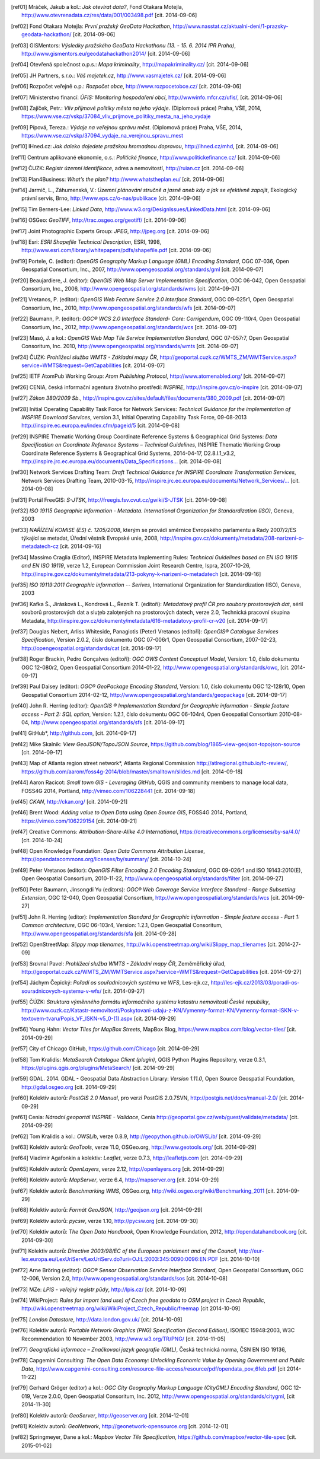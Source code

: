 .. only:: html

          Odkazy a literatura
          ===================

.. [ref01]	Mráček, Jakub a kol.: *Jak otevírat data?*, Fond Otakara Motejla, http://www.otevrenadata.cz/res/data/001/003498.pdf [cit. 2014-09-06]
.. [ref02]	Fond Otakara Motejla: *První pražský GeoData Hackathon*, http://www.nasstat.cz/aktualni-deni/1-prazsky-geodata-hackathon/ [cit. 2014-09-06]
.. [ref03]	GISMentors: *Výsledky pražského GeoData Hackathonu (13. - 15. 6. 2014 IPR Praha)*, http://www.gismentors.eu/geodatahackathon2014/ [cit. 2014-09-06]
.. [ref04]	Otevřená společnost o.p.s.: *Mapa kriminality*, http://mapakriminality.cz/ [cit. 2014-09-06]
.. [ref05]	JH Partners, s.r.o.: *Váš majetek.cz*, http://www.vasmajetek.cz/ [cit. 2014-09-06]
.. [ref06]	Rozpočet veřejně o.p.: *Rozpočet obce*, http://www.rozpocetobce.cz/ [cit. 2014-09-06]
.. [ref07]	Ministerstvo financí: *ÚFIS: Monitoring hospodaření obcí*, http://wwwinfo.mfcr.cz/ufis/, [cit. 2014-09-06]
.. [ref08]	Zajíček, Petr.: *Vliv příjmové politiky města na jeho výdaje*. (Diplomová práce) Praha, VŠE, 2014, https://www.vse.cz/vskp/37084_vliv_prijmove_politiky_mesta_na_jeho_vydaje 
.. [ref09]	Pípová, Tereza.: *Výdaje na veřejnou správu měst*. (Diplomová práce) Praha, VŠE, 2014, https://www.vse.cz/vskp/37094_vydaje_na_verejnou_spravu_mest
.. [ref10]	IHned.cz: *Jak daleko dojedete pražskou hromadnou dopravou*, http://ihned.cz/mhd, [cit. 2014-09-06]
.. [ref11]	Centrum aplikované ekonomie, o.s.: *Politické finance*, http://www.politickefinance.cz/ [cit. 2014-09-06]
.. [ref12]	ČUZK: *Registr územní identifikace*, adres a nemovitostí, http://ruian.cz [cit. 2014-09-06]
.. [ref13]	Plan4Business: *What’s the plan?* http://www.whatstheplan.eu/ [cit. 2014-09-06]
.. [ref14]	Jarmič, L., Záhumenská, V.: *Územní plánování stručně a jasně aneb kdy a jak se efektivně zapojit*, Ekologický právní servis, Brno, http://www.eps.cz/o-nas/publikace [cit. 2014-09-06]
.. [ref15]	Tim Berners-Lee: *Linked Data*, http://www.w3.org/DesignIssues/LinkedData.html [cit. 2014-09-06]
.. [ref16]	OSGeo: *GeoTIFF*, http://trac.osgeo.org/geotiff/  [cit. 2014-09-06]
.. [ref17]	Joint Photographic Experts Group: *JPEG*, http://jpeg.org [cit. 2014-09-06]
.. [ref18]	Esri: *ESRI Shapefile Technical Description*, ESRI, 1998, http://www.esri.com/library/whitepapers/pdfs/shapefile.pdf [cit. 2014-09-06]
.. [ref19]	Portele, C. (editor): *OpenGIS Geography Markup Language (GML) Encoding Standard*, OGC 07-036, Open Geospatial Consortium, Inc., 2007, http://www.opengeospatial.org/standards/gml [cit. 2014-09-07]
.. [ref20]	Beaujardiere, J. (editor): *OpenGIS Web Map Server Implementation Specification*, OGC 06-042, Open Geospatial Consortium, Inc., 2006, http://www.opengeospatial.org/standards/wms [cit. 2014-09-07]
.. [ref21]	Vretanos, P. (editor): *OpenGIS Web Feature Service 2.0 Interface Standard*, OGC 09-025r1, Open Geospatial Consortium, Inc., 2010, http://www.opengeospatial.org/standards/wfs [cit. 2014-09-07]
.. [ref22]	Baumann, P. (editor): *OGC® WCS 2.0 Interface Standard- Core: Corrigendum*, OGC 09-110r4, Open Geospatial Consortium, Inc., 2012, http://www.opengeospatial.org/standards/wcs [cit. 2014-09-07]
.. [ref23]	Masó, J. a kol.: *OpenGIS Web Map Tile Service Implementation Standard*, OGC 07-057r7, Open Geospatial Consoritum, Inc. 2010, http://www.opengeospatial.org/standards/wmts [cit. 2014-09-07]
.. [ref24]	ČUZK: *Prohlížecí služba WMTS - Základní mapy ČR*, http://geoportal.cuzk.cz/WMTS_ZM/WMTService.aspx?service=WMTS&request=GetCapabilities [cit. 2014-09-07]
.. [ref25]	IETF AtomPub Working Group: *Atom Publishing Protocol*, http://www.atomenabled.org/ [cit. 2014-09-07]
.. [ref26]	CENIA, česká informační agentura životního prostředí: *INSPIRE*, http://inspire.gov.cz/o-inspire [cit. 2014-09-07]
.. [ref27]	*Zákon 380/2009 Sb.*, http://inspire.gov.cz/sites/default/files/documents/380_2009.pdf [cit. 2014-09-07]
.. [ref28]	Initial Operating Capability Task Force for Network Services: *Technical Guidance for the implementation of INSPIRE Download Services*, version 3.1, Initial Operating Capability Task Force, 09-08-2013 http://inspire.ec.europa.eu/index.cfm/pageid/5 [cit. 2014-09-08]
.. [ref29]	INSPIRE Thematic Working Group Coordinate Reference Systems & Geographical Grid Systems: *Data Specification on Coordinate Reference Systems – Technical Guidelines*, INSPIRE Thematic Working Group Coordinate Reference Systems & Geographical Grid Systems, 2014-04-17, D2.8.I.1_v3.2, `http://inspire.jrc.ec.europa.eu/documents/Data_Specifications... <http://inspire.jrc.ec.europa.eu/documents/Data_Specifications/INSPIRE_DataSpecification_RS_v3.2.pdf>`_ [cit. 2014-09-08]
.. [ref30]	Network Services Drafting Team: *Draft Technical Guidance for INSPIRE Coordinate Transformation Services*, Network Services Drafting Team, 2010-03-15, `http://inspire.jrc.ec.europa.eu/documents/Network_Services/... <http://inspire.jrc.ec.europa.eu/documents/Network_Services/INSPIRE_Draft_Technical_Guidance_Coordinate_Transformation_Services_(version_2%201).pdf>`_  [cit. 2014-09-08]
.. [ref31]	Portál FreeGIS: *S-JTSK*, http://freegis.fsv.cvut.cz/gwiki/S-JTSK [cit. 2014-09-08]
.. [ref32]	*ISO 19115 Geographic Information - Metadata. International Organization for Standardization (ISO)*, Geneva, 2003
.. [ref33]	*NAŘÍZENÍ KOMISE (ES) č. 1205/2008*, kterým se provádí směrnice Evropského parlamentu a Rady 2007/2/ES týkající se metadat, Úřední věstník Evropské unie, 2008, http://inspire.gov.cz/dokumenty/metadata/208-narizeni-o-metadatech-cz [cit. 2014-09-16]
.. [ref34]	Massimo Craglia (Editor), INSPIRE Metadata Implementing Rules: *Technical Guidelines based on EN ISO 19115 and EN ISO 19119*, verze 1.2, European Commission Joint Research Centre, Ispra, 2007-10-26, http://inspire.gov.cz/dokumenty/metadata/213-pokyny-k-narizeni-o-metadatech [cit. 2014-09-16]
.. [ref35]	*ISO 19119:2011 Geographic information -- Serives*,  International Organization for Standardization (ISO), Geneva, 2003
.. [ref36]	Kafka Š., Jirásková L., Kondrová L., Řezník T. (editoři): *Metadatový profil ČR pro soubory prostorových dat*, sérií souborů prostorových dat a sluţeb zaloţených na prostorových datech, verze 2.0, Technická pracovní skupina Metadata, http://inspire.gov.cz/dokumenty/metadata/616-metadatovy-profil-cr-v20 [cit. 2014-09-17]
.. [ref37]	Douglas Nebert, Arliss Whiteside, Panagiotis (Peter) Vretanos (editoři): *OpenGIS® Catalogue Services Specification*, Version 2.0.2, číslo dokumentu OGC 07-006r1, Open Geospatial Consortium, 2007-02-23, http://opengeospatial.org/standards/cat [cit. 2014-09-17]
.. [ref38]	Roger Brackin, Pedro Gonçalves (editoři): *OGC OWS Context Conceptual Model*, Version: 1.0, číslo dokumentu OGC 12-080r2, Open Geospatial Consortium 2014-01-22, http://www.opengeospatial.org/standards/owc, [cit. 2014-09-17]
.. [ref39]	Paul Daisey (editor): *OGC® GeoPackage Encoding Standard*, Version: 1.0, číslo dokumentu OGC 12-128r10, Open Geospatial Consortium 2014-02-12, http://www.opengeospatial.org/standards/geopackage [cit. 2014-09-17]
.. [ref40]	John R. Herring (editor): *OpenGIS ® Implementation Standard for Geographic information - Simple feature access - Part 2: SQL option*, Version: 1.2.1, číslo dokumentu OGC 06-104r4, Open Geospatial Consortium 2010-08-04, http://www.opengeospatial.org/standards/sfs [cit. 2014-09-17]
.. [ref41]	GitHub*, http://github.com, [cit. 2014-09-17]
.. [ref42]	Mike Skalnik: *View GeoJSON/TopoJSON Source*, https://github.com/blog/1865-view-geojson-topojson-source [cit. 2014-09-17]
.. [ref43]	Map of Atlanta region street network*, Atlanta Regional Commission http://atlregional.github.io/fc-review/, https://github.com/aaronr/foss4g-2014/blob/master/smalltown/slides.md  [cit. 2014-09-18]
.. [ref44]	Aaron Racicot: *Small town GIS - Leveraging GitHub*, QGIS and community members to manage local data, FOSS4G 2014, Portland, http://vimeo.com/106228441 [cit. 2014-09-18]
.. [ref45]	*CKAN*, http://ckan.org/ [cit. 2014-09-21]
.. [ref46]	Brent Wood: *Adding value to Open Data using Open Source GIS*, FOSS4G 2014, Portland, https://vimeo.com/106229154 [cit. 2014-09-21]
.. [ref47]	Creative Commons: *Attribution-Share-Alike 4.0 International*, https://creativecommons.org/licenses/by-sa/4.0/ [cit. 2014-10-24]
.. [ref48]	Open Knowledge Foundation: *Open Data Commons Attribution License*, http://opendatacommons.org/licenses/by/summary/ [cit. 2014-10-24]
.. [ref49]	Peter Vretanos (editor): *OpenGIS Filter Encoding 2.0 Encoding Standard*, OGC 09-026r1 and ISO 19143:2010(E), Open Geospatial Consortium, 2010-11-22, http://www.opengeospatial.org/standards/filter [cit. 2014-09-27]
.. [ref50]	Peter Baumann, Jinsongdi Yu (editors): *OGC® Web Coverage Service Interface Standard - Range Subsetting Extension*, OGC 12-040, Open Geospatial Consortium, http://www.opengeospatial.org/standards/wcs [cit. 2014-09-27]
.. [ref51]	John R. Herring (editor): *Implementation Standard for Geographic information - Simple feature access - Part 1: Common architecture*, OGC 06-103r4, Version: 1.2.1, Open Geospatial Consoritum, http://www.opengeospatial.org/standards/sfa [cit. 2014-09-28]
.. [ref52]	OpenStreetMap: *Slippy map tilenames*, http://wiki.openstreetmap.org/wiki/Slippy_map_tilenames [cit. 2014-27-09]
.. [ref53]	Srovnal Pavel: *Prohlížecí služba WMTS - Základní mapy ČR*, Zeměměřický úřad, http://geoportal.cuzk.cz/WMTS_ZM/WMTService.aspx?service=WMTS&request=GetCapabilities [cit. 2014-09-27]
.. [ref54]	Jáchym Čepický: *Pořadí os souřadnicových systému ve WFS*, Les-ejk.cz,  http://les-ejk.cz/2013/03/poradi-os-souradnicovych-systemu-v-wfs/ [cit. 2014-09-27]
.. [ref55]	ČÚZK: *Struktura výměnného formátu informačního systému katastru nemovitostí České republiky*, http://www.cuzk.cz/Katastr-nemovitosti/Poskytovani-udaju-z-KN/Vymenny-format-KN/Vymenny-format-ISKN-v-textovem-tvaru/Popis_VF_ISKN-v5_0-(1).aspx [cit. 2014-09-29]
.. [ref56]	Young Hahn: *Vector Tiles for MapBox Streets*, MapBox Blog, https://www.mapbox.com/blog/vector-tiles/ [cit. 2014-09-29]
.. [ref57]	City of Chicago GitHub, https://github.com/Chicago [cit. 2014-09-29]
.. [ref58]	Tom Kralidis: *MetaSearch Catalogue Client (plugin)*, QGIS Python Plugins Repository, verze 0.3.1, https://plugins.qgis.org/plugins/MetaSearch/ [cit. 2014-09-29]
.. [ref59]	GDAL. 2014. GDAL - Geospatial Data Abstraction Library: *Version 1.11.0*, Open Source Geospatial Foundation,  http://gdal.osgeo.org [cit. 2014-09-29]
.. [ref60]	Kolektiv autorů: *PostGIS 2.0 Manual*, pro verzi PostGIS 2.0.7SVN,  http://postgis.net/docs/manual-2.0/ [cit. 2014-09-29]
.. [ref61]	Cenia: *Národní geoportál INSPIRE - Validace*, Cenia http://geoportal.gov.cz/web/guest/validate/metadata/ [cit. 2014-09-29]
.. [ref62]	Tom Kralidis a kol.: *OWSLib*, verze 0.8.9, http://geopython.github.io/OWSLib/  [cit. 2014-09-29]
.. [ref63]	Kolektiv autorů: *GeoTools*, verze 11.0, OSGeo.org, http://www.geotools.org/ [cit. 2014-09-29]
.. [ref64]	Vladimir Agafonkin a kolektiv: *Leaflet*, verze 0.7.3, http://leafletjs.com [cit. 2014-09-29]
.. [ref65]	Kolektiv autorů: *OpenLayers*, verze 2.12, http://openlayers.org [cit. 2014-09-29]
.. [ref66]	Kolektiv autorů: *MapServer*, verze 6.4, http://mapserver.org [cit. 2014-09-29]
.. [ref67]	Kolektiv autorů: *Benchmarking WMS*, OSGeo.org, http://wiki.osgeo.org/wiki/Benchmarking_2011 [cit. 2014-09-29]
.. [ref68]	Kolektiv autorů: *Formát GeoJSON*, http://geojson.org [cit. 2014-09-29]
.. [ref69]	Kolektiv autorů: *pycsw*, verze 1.10, http://pycsw.org [cit. 2014-09-30]
.. [ref70]	Kolektiv autorů: *The Open Data Handbook*,  Open Knowledge Foundation,  2012, http://opendatahandbook.org [cit. 2014-09-30]
.. [ref71]	Kolektiv autorů: *Directive 2003/98/EC of the European parlaiment and of the Council*, http://eur-lex.europa.eu/LexUriServ/LexUriServ.do?uri=OJ:L:2003:345:0090:0096:EN:PDF [cit. 2014-10-10]
.. [ref72]	Arne Bröring (editor): *OGC® Sensor Observation Service Interface Standard*, Open Geospatial Consortium, OGC 12-006, Version 2.0,  http://www.opengeospatial.org/standards/sos [cit. 2014-10-08]
.. [ref73]      MZe: *LPIS - veřejný registr půdy*, http://lpis.cz/ [cit. 2014-10-09]
.. [ref74]	WikiProject: *Rules for import (and use) of Czech free geodata to OSM project in Czech Republic*, http://wiki.openstreetmap.org/wiki/WikiProject_Czech_Republic/freemap [cit 2014-10-09]
.. [ref75]	*London Datastore*, http://data.london.gov.uk/ [cit. 2014-10-09]
.. [ref76]      Kolektiv autorů: *Portable Network Graphics (PNG) Specification (Second Edition)*, ISO/IEC 15948:2003, W3C Recommendation 10 November 2003, http://www.w3.org/TR/PNG/ [cit. 2014-11-05]
.. [ref77]      *Geografická informace – Značkovací jazyk geografie (GML)*, Česká technická norma, ČSN EN ISO 19136, 
.. [ref78]      Capgemini Consulting: *The Open Data Economy: Unlocking Economic Value by Opening Government and Public Data*, http://www.capgemini-consulting.com/resource-file-access/resource/pdf/opendata_pov_6feb.pdf [cit 2014-11-22]
.. [ref79]      Gerhard Gröger (editor) a kol.: *OGC City Geography Markup Language (CityGML) Encoding Standard*,  OGC 12-019, Verze 2.0.0, Open Geospatial Consoritum, Inc. 2012, http://www.opengeospatial.org/standards/citygml, [cit 2014-11-30]
.. [ref80]	Kolektiv autorů: *GeoServer*, http://geoserver.org [cit. 2014-12-01]
.. [ref81]	Kolektiv autorů: *GeoNetwork*, http://geonetwork-opensource.org [cit. 2014-12-01]
.. [ref82]	Springmeyer, Dane a kol.: *Mapbox Vector Tile Specification*, https://github.com/mapbox/vector-tile-spec [cit. 2015-01-02]
